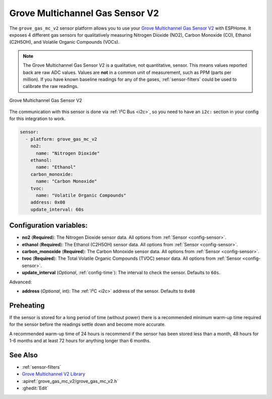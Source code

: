 Grove Multichannel Gas Sensor V2
================================================

.. seo::
    :description: Instructions for setting up Grove Multichannel Gas Sensor V2 that
      can measure Nitrogen Dioxide, Carbon Monoxide, Ethanol and Volatile Organic
      Compounds.
    :image: grove-gas-mc-v2.png
    :keywords: Grove, gm102b, gm302b, gm502b, gm702b

The ``grove_gas_mc_v2`` sensor platform allows you to use your `Grove Multichannel Gas
Sensor V2 <https://wiki.seeedstudio.com/Grove-Multichannel-Gas-Sensor-V2>`__ 
with ESPHome. It exposes 4 different gas sensors for qualitatively measuring
Nitrogen Dioxide (NO2), Carbon Monoxide (CO), Ethanol (C2H5OH), and Volatile Organic
Compounds (VOCs).

.. note::

    The Grove Multichannel Gas Sensor V2 is a qualitative, not quantitative, sensor.
    This means values reported back are raw ADC values. Values are **not** in a common unit
    of measurement, such as PPM (parts per million). If you have known baseline readings
    for any of the gases, :ref:`sensor-filters` could be used to calibrate the raw readings.
    
.. figure:: /images/grove-gas-mc-v2.png
    :align: center
    :width: 50.0%

    Grove Multichannel Gas Sensor V2

The communication with this sensor is done via :ref:`I²C Bus <i2c>`, so you need to have
an ``i2c:`` section in your config for this integration to work.

.. code-block:: yaml

    sensor:
      - platform: grove_gas_mc_v2
        no2:
          name: "Nitrogen Dioxide"
        ethanol:
          name: "Ethanol"
        carbon_monoxide:
          name: "Carbon Monoxide"
        tvoc:
          name: "Volatile Organic Compounds"
        address: 0x08
        update_interval: 60s

Configuration variables:
------------------------

- **no2** (**Required**): The Nitrogen Dioxide sensor data.
  All options from :ref:`Sensor <config-sensor>`.
- **ethanol** (**Required**): The Ethanol (C2H5OH) sensor data.
  All options from :ref:`Sensor <config-sensor>`.
- **carbon_monoxide** (**Required**): The Carbon Monoxide sensor data.
  All options from :ref:`Sensor <config-sensor>`.
- **tvoc** (**Required**): The Total Volatile Organic Compounds (TVOC) sensor data.
  All options from :ref:`Sensor <config-sensor>`.

- **update_interval** (*Optional*, :ref:`config-time`): The interval to check the
  sensor. Defaults to ``60s``.

Advanced:

- **address** (*Optional*, int): The :ref:`I²C <i2c>` address of the sensor.
  Defaults to ``0x08``

.. _grove-gas-mc-v2-preheating:

Preheating
--------------------

If the sensor is stored for a long period of time (without power) there is a recommended
minimum warm-up time required for the sensor before the readings settle down and become
more accurate.

A recommended warm-up time of 24 hours is recommend if the sensor has been stored
less than a month, 48 hours for 1-6 months and at least 72 hours for anything longer
than 6 months.

See Also
--------

- :ref:`sensor-filters`
- `Grove Multichannel V2 Library <https://github.com/Seeed-Studio/Seeed_Arduino_MultiGas>`__
- :apiref:`grove_gas_mc_v2/grove_gas_mc_v2.h`
- :ghedit:`Edit`
